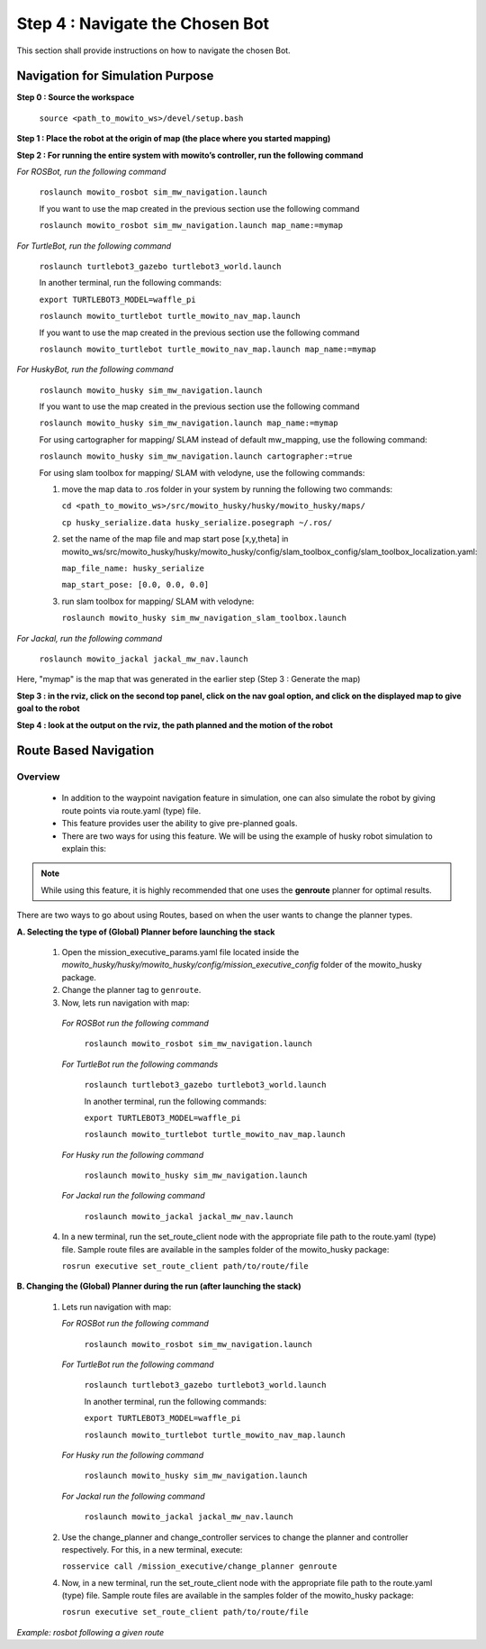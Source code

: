================================
Step 4 : Navigate the Chosen Bot
================================

This section shall provide instructions on how to navigate the chosen Bot.


---------------------------------
Navigation for Simulation Purpose
---------------------------------

**Step 0 : Source the workspace**

    ``source <path_to_mowito_ws>/devel/setup.bash``

**Step 1 : Place the robot at the origin of map (the place where you started mapping)**

**Step 2 : For running the entire system with mowito’s controller, run the following command**

*For ROSBot, run the following command*

    ``roslaunch mowito_rosbot sim_mw_navigation.launch``

    If you want to use the map created in the previous section use the following command
 
    ``roslaunch mowito_rosbot sim_mw_navigation.launch map_name:=mymap``

*For TurtleBot, run the following command*

    ``roslaunch turtlebot3_gazebo turtlebot3_world.launch``

    In another terminal, run the following commands:

    ``export TURTLEBOT3_MODEL=waffle_pi``

    ``roslaunch mowito_turtlebot turtle_mowito_nav_map.launch``
    
    If you want to use the map created in the previous section use the following command
 
    ``roslaunch mowito_turtlebot turtle_mowito_nav_map.launch map_name:=mymap``

*For HuskyBot, run the following command*

    ``roslaunch mowito_husky sim_mw_navigation.launch``
    
    If you want to use the map created in the previous section use the following command
    
    ``roslaunch mowito_husky sim_mw_navigation.launch map_name:=mymap``

    For using cartographer for mapping/ SLAM instead of default mw_mapping, use the following command:

    ``roslaunch mowito_husky sim_mw_navigation.launch cartographer:=true``

    For using slam toolbox for mapping/ SLAM with velodyne, use the following commands:

    1. move the map data to .ros folder in your system by running the following two commands:

       ``cd <path_to_mowito_ws>/src/mowito_husky/husky/mowito_husky/maps/``

       ``cp husky_serialize.data husky_serialize.posegraph ~/.ros/``
    2. set the name of the map file and map start pose [x,y,theta] in mowito_ws/src/mowito_husky/husky/mowito_husky/config/slam_toolbox_config/slam_toolbox_localization.yaml:

       ``map_file_name: husky_serialize``

       ``map_start_pose: [0.0, 0.0, 0.0]``
    
    3. run slam toolbox for mapping/ SLAM with velodyne:
    
       ``roslaunch mowito_husky sim_mw_navigation_slam_toolbox.launch``

*For Jackal, run the following command*

    ``roslaunch mowito_jackal jackal_mw_nav.launch``

Here, "mymap" is the map that was generated in the earlier step (Step 3 : Generate the map)

**Step 3 : in the rviz, click on the second top panel, click on the nav goal option, and click on the displayed map to give goal to the robot**

**Step 4 : look at the output on the rviz, the path planned and the motion of the robot**


----------------------
Route Based Navigation  
----------------------

Overview
^^^^^^^^^^^^^^^^^^^^^^^^^
	- In addition to the waypoint navigation feature in simulation, one can also simulate the robot by giving route points via route.yaml (type) file. 
	- This feature provides user the ability to give pre-planned goals.
	- There are two ways for using this feature. We will be using the example of husky robot simulation to explain this:

.. NOTE::

      While using this feature, it is highly recommended that one uses the **genroute** planner for optimal results. 
 
There are two ways to go about using Routes, based on when the user wants to change the planner types.

**A. Selecting the type of (Global) Planner  before launching the stack**

   1. Open the mission_executive_params.yaml file located inside the `mowito_husky/husky/mowito_husky/config/mission_executive_config` folder of the mowito_husky package.

   2. Change the planner tag to ``genroute``.

   3. Now, lets run navigation with map:

    *For ROSBot run the following command*

      ``roslaunch mowito_rosbot sim_mw_navigation.launch``

    *For TurtleBot run the following commands*
          
      ``roslaunch turtlebot3_gazebo turtlebot3_world.launch``

      In another terminal, run the following commands:

      ``export TURTLEBOT3_MODEL=waffle_pi``

      ``roslaunch mowito_turtlebot turtle_mowito_nav_map.launch``

    *For Husky run the following command*
          
      ``roslaunch mowito_husky sim_mw_navigation.launch``

    *For Jackal run the following command*
          
      ``roslaunch mowito_jackal jackal_mw_nav.launch``  

   4. In a new terminal, run the set_route_client node with the appropriate file path to the route.yaml (type) file. Sample route files are available in the samples folder of the mowito_husky package:
                  
      ``rosrun executive set_route_client path/to/route/file``     

   
**B. Changing the (Global) Planner during the run (after launching the stack)**

   1. Lets run navigation with map:
      
      *For ROSBot run the following command*

        ``roslaunch mowito_rosbot sim_mw_navigation.launch``

      *For TurtleBot run the following command*

       ``roslaunch turtlebot3_gazebo turtlebot3_world.launch``

       In another terminal, run the following commands:

       ``export TURTLEBOT3_MODEL=waffle_pi``

       ``roslaunch mowito_turtlebot turtle_mowito_nav_map.launch``   

      *For Husky run the following command*
          
        ``roslaunch mowito_husky sim_mw_navigation.launch``
      
      *For Jackal run the following command*
          
         ``roslaunch mowito_jackal jackal_mw_nav.launch``

   2. Use the change_planner and change_controller services to change the planner and controller respectively. For this, in a new terminal, execute:  
   
      ``rosservice call /mission_executive/change_planner genroute``

   4. Now, in a new terminal, run the set_route_client node with the appropriate file path to the route.yaml (type) file. Sample route files are available in the samples folder of the mowito_husky package:
                  
      ``rosrun executive set_route_client path/to/route/file``


.. image:: Images/route_based_navigation/set_route.png
  :alt: set_route.png

*Example: rosbot following a given route*